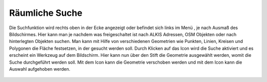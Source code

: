 Räumliche Suche
===============

Die Suchfunktion wird rechts oben in der Ecke angezeigt oder befindet sich links im Menü |menu|, je nach Ausmaß des Bildschirmes.
|search|
Hier kann man je nachdem was freigeschaltet ist nach ALKIS Adressen, OSM Objekten oder nach hinterlegten Objekten suchen. Man kann mit Hilfe von verschiedenen Geometrien wie Punkten, Linien, Kreisen und Polygonen die Fläche festsetzen, in der gesucht werden soll. Durch Klicken auf das Icon wird die Suche aktiviert und es erscheint ein Werkzeug auf dem Bildschirm. Hier kann nun über den |edit| Stift die Geometrie ausgewählt werden, womit die Suche durchgeführt werden soll. Mit dem |move| Icon kann die Geometrie verschoben werden und mit dem |cancel| Icon kann die Auswahl aufgehoben werden.


 .. |search| image:: ../../../images/baseline-search-24px.svg
   :width: 30em
 .. |menu| image:: ../../../images/baseline-menu-24px.svg
   :width: 30em
 .. |edit| image:: ../../../images/baseline-create-24px.svg
   :width: 30em
 .. |cancel| image:: ../../../images/baseline-close-24px.svg
   :width: 30em
 .. |move| image:: ../../../images/baseline-cancel-x.svg
   :width: 30em

